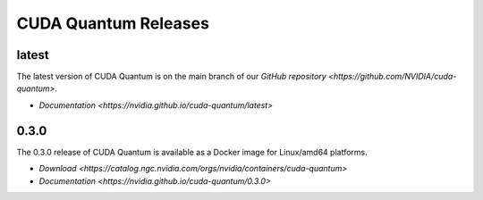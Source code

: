 ************************
CUDA Quantum Releases
************************

latest
----------

The latest version of CUDA Quantum is on the main branch of our `GitHub repository <https://github.com/NVIDIA/cuda-quantum>`.

- `Documentation <https://nvidia.github.io/cuda-quantum/latest>`

0.3.0
----------

The 0.3.0 release of CUDA Quantum is available as a Docker image for Linux/amd64 platforms.

- `Download <https://catalog.ngc.nvidia.com/orgs/nvidia/containers/cuda-quantum>`
- `Documentation <https://nvidia.github.io/cuda-quantum/0.3.0>`

.. TODO: add release notes for official releases.